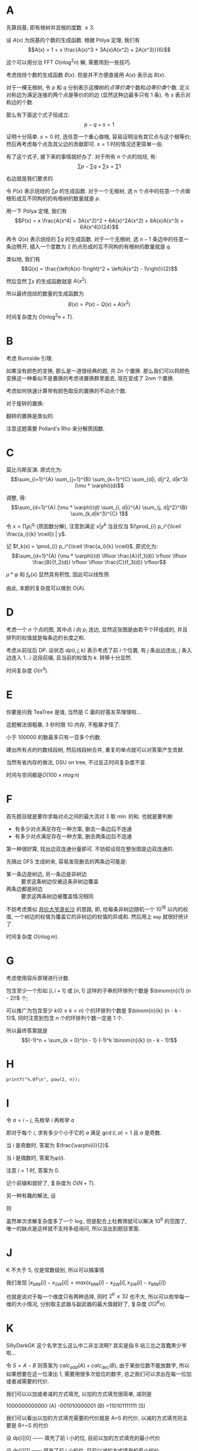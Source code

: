 #+OPTIONS: toc:1

\newpage

* A
先算烷基, 即有根树并且根的度数 $\le 3$.

设 $A(x)$ 为烷基的个数的生成函数.
根据 Pólya 定理, 我们有
$$A(x) = 1 + x \frac{A(x)^3 + 3A(x)A(x^2) + 2A(x^3)}{6}$$

这个可以用分治 FFT $O(n \log^2 n)$ 解, 需要用到一些技巧.

考虑烷烃个数的生成函数 $B(x)$.
但是并不方便直接用 $A(x)$ 表示出 $B(x)$.

对于一棵无根树, 令 $p$ 和 $q$ 分别表示这棵树的\emph{点等价类}个数和\emph{边等价类}个数.
定义对称边为满足连接的两个点是等价的的边 (显然这种边最多只有 1 条).
令 $s$ 表示对称边的个数.
  
那么有下面这个式子恒成立:
$$p - q + s = 1$$

证明十分简单.
$s = 0$ 时, 选任意一个重心做根, 容易证明没有其它点与这个根等价; 然后再考虑每个点及其父边的贡献即可.
$s = 1$ 时的情况还更简单一些.

有了这个式子, 接下来的事情就好办了.
对于所有 $n$ 个点的烷烃, 有:
$$\sum p - \sum q + \sum s = \sum 1$$

右边就是我们要求的.

令 $P(x)$ 表示烷烃的 $\sum p$ 的生成函数.
对于一个无根树, 选 $n$ 个点中的任意一个点做根形成互不同构的的有根树的数量就是 $p$.

用一下 Pólya 定理, 我们有
$$P(x) = x \frac{A(x^4) + 3A(x^2)^2 + 6A(x)^2A(x^2) + 8A(x)A(x^3) + 6A(x^4)}{24}$$

再令 $Q(x)$ 表示烷烃的 $\sum q$ 的生成函数.
对于一个无根树, 选 $n - 1$ 条边中的任意一条边劈开, 插入一个度数为 2 的点形成的互不同构的有根树的数量就是 $q$.

类似地, 我们有
$$Q(x) = \frac{\left(A(x)-1\right)^2 + \left(A(x^2) - 1\right)}{2}$$

然后显然 $\sum s$ 的生成函数就是 $A(x^2)$.

所以最终烷烃的数量的生成函数为
$$B(x) = P(x) - Q(x) + A(x^2)$$

时间复杂度为 $O(n \log^2 n + T)$.
\newpage


* B
考虑 Burnside 引理.

如果没有颜色的变换, 那么是一道很经典的题, 共 $2n$ 个置换.
那么我们可以将颜色变换这一种看似不是置换的考虑进置换群里面去, 现在变成了 $2nm$ 个置换.

考虑如何快速计算带有颜色取反的置换的不动点个数.

对于旋转的置换:
\begin{align*}
 & \sum_{d=1}^{n} m^{\gcd(d, n)} \sum_{g=1}^{m} \left[\frac{m}{\gcd(g, m)} \mid \frac{n}{\gcd(d, n)}\right] \\
=& \sum_{d \mid n} \gcd(d, m) \varphi(d) m^{\frac{n}{d}}
\end{align*}

翻转的置换是类似的.

注意这题需要 Pollard's Rho 来分解质因数.
\newpage


* C
莫比乌斯反演. 原式化为:
$$\sum_{i=1}^{A} \sum_{j=1}^{B} \sum_{k=1}^{C} \sum_{d|i, d|j^2, d|k^3} (\mu * \varphi)(d)$$

调整, 得:
$$\sum_{d=1}^{A} (\mu * \varphi)(d) \sum_{i, d|i}^{A} \sum_{j, d|j^2}^{B} \sum_{k,d|k^3}^{C} 1$$

令 $x = \prod_{i} p_i^{a_i}$ (质因数分解), 注意到满足 $x | y^k$ 当且仅当 $(\prod_{i} p_i^{\lceil \frac{a_i}{k} \rceil}) | y$.

记 $f_k(x) = \prod_{i} p_i^{\lceil \frac{a_i}{k} \rceil}$, 原式化为:
$$\sum_{d=1}^{A} (\mu * \varphi)(d) \lfloor \frac{A}{f_1(d)} \rfloor \lfloor \frac{B}{f_2(d)} \rfloor \lfloor \frac{C}{f_3(d)} \rfloor$$

$\mu * \varphi$ 和 $f_k(x)$ 显然具有积性, 因此可以线性筛.

由此, 本题的复杂度可以做到 $O(A)$.
\newpage


* D
考虑一个 $n$ 个点的图, 其中点 $i$ 向 $p_i$ 连边, 显然这张图是由若干个环组成的, 并且排列的权值就是每条边的长度之和.

考虑从前往后 DP.
设状态 $dp(i, j, k)$ 表示考虑了前 $i$ 个位置, 有 $j$ 条出边连出, $j$ 条入边连入 $1 \dots i$ 这段前缀, 且当前的权值为 $k$.
转移十分显然.

时间复杂度 $O(n^4)$.
\newpage


* E
你要是问我 TeaTree 是谁, 当然是 C 菌的好基友茶理理啦...

这题解法很粗暴, 3 秒时限 1G 内存, 不粗暴才怪了.

小于 $100000$ 的数最多只有一百多个约数.

建出所有点的约数线段树, 然后线段树合并, 重复的单点就可以对答案产生贡献.

当然有省内存的做法, DSU on tree, 不过反正时间复杂度不变.

时间与空间都是$O(100 \times n \log n)$
\newpage


* F
首先题目就是要你求每对点之间的最大流对 $3$ 取 $\min$ 的和.
也就是要判断

- 有多少对点满足存在一种方案, 删去一条边后不连通
- 有多少对点满足存在一种方案, 删去两条边后不连通

第一种很好算, 找出边双连通分量即可.
不妨假设现在整张图是边双连通的.

先搞出 DFS 生成树来, 容易发现删去的两条边可能是:

- 某一条边是树边, 另一条边是非树边 :: 要求这条树边仅被这条非树边覆盖
- 两条边都是树边 :: 要求这两条树边被覆盖情况相同

不妨考虑类似 [[http://uoj.ac/problem/207][共价大爷游长沙]] 的思路, 即, 给每条非树边随机一个 $10^{18}$ 以内的权值, 一个树边的权值为覆盖它的非树边的权值的异或和.
然后用上 =map= 就很好统计了.

时间复杂度 $O(n \log m)$.
\newpage


* G
考虑使用容斥原理进行计数.

包含至少一个形如 $[i, i + 1]$ 或 $[n, 1]$ 这样的子串的环排列个数是 $\binom{n}{1} (n - 2)!$ 个;

可以推广为包含至少 $k (0 \leq k < n)$ 个的环排列个数是 $\binom{n}{k} (n - k - 1)!$,
同时注意到包含 $n$ 个的环排列个数一定是 $1$ 个.

所以最终答案就是
$$(-1)^n + \sum_{k = 0}^{n - 1} (-1)^k \binom{n}{k} (n - k - 1)!$$
\newpage


* H
=printf("%.0f\n", pow(2, n));=
\newpage


* I
令 $a=i-j$, 先枚举 $i$ 再枚举 $a$

\begin{align*}
& \sum_{i=1}^n \sum_{j=1}^{i-1} [\gcd(i+j,i-j)=1] \\
= & \sum_{i=1}^n \sum_{a=1}^{i-1} [\gcd(2i-a,a)=1] \\
= & \sum_{i=1}^n \sum_{a=1}^{i-1} [\gcd(2i,a)=1]
\end{align*}

即对于每个 $i$, 求有多少个小于它的 $a$ 满足 $\gcd(i,a)=1$ 且 $a$ 是奇数.

当 $i$ 是奇数时, 答案为 $\frac{\varphi(i)}{2}$.

当 $i$ 是偶数时, 答案为$\varphi(i)$.

注意 $i=1$ 时, 答案为 $0$.

记个前缀和就好了, 复杂度为 $O(N+T)$.

另一种有趣的解法, 设

\begin{align*}
f(n) & = \sum _{i=1}^{n} \varphi(i) \\
g(n) & = \sum _{i=1}^{\lfloor \frac{n}{2} \rfloor} \varphi(2i) = \sum _{i=1}^{\lfloor \frac{n}{2} \rfloor} \varphi(i) + \sum _{i=1}^{\lfloor \frac{n}{4} \rfloor} \varphi(2i) = f(\lfloor \frac{n}{2} \rfloor) + g(\lfloor \frac{n}{2} \rfloor) \\
\end{align*}

则

\begin{align*}
Ans & = \frac{f(n) - g(n) - 1}{2} + g(n) \\
& = \frac{f(n) + g(n) - 1}{2} \\
& = \frac{f(n) + f(\lfloor \frac{n}{2} \rfloor) + g(\lfloor \frac{n}{2} \rfloor) - 1} {2} \\
& = \frac{f(n) + f(\lfloor \frac{n}{2} \rfloor) + f(\lfloor \frac{n}{4} \rfloor) + g(\lfloor \frac{n}{4} \rfloor) - 1} {2} \\
& \vdots \\
& = \frac{\sum _{i=0}^{\infty}f(\lfloor \frac{n}{2^i} \rfloor) - 1} {2}
\end{align*}

虽然单次求解复杂度多了一个 $\log$, 但是配合上杜教筛就可以解决 $10^9$ 的范围了, 唯一的缺点是这样就不支持多组询问, 所以没出到题目里面.
\newpage


* J
K 不大于 5, 仅是常数级别, 所以可以搞事情

我们发现 $|x_{MW}[i]-x_{SW}[i]| = max(x_{MW}[i]-x_{SW}[i],x_{SW}[i]-x_{MW}[i])$

也就是说对于每一个维度只有两种选择, 同时 $2^K \le 32$ 也不大, 所以可以枚举每一维的大小情况, 分别取主武器与副武器的最大值就好了, 复杂度 $O(2^Kn)$.
\newpage


* K
SillyDarkGK 这个名字怎么这么中二非主流啊? 其实是指 B 站三怂之首蠢黑少爷啦...

令 $S=A-B$ 则答案为 $calc_{add}(A)+calc_{dec}(B)$, 由于某些位数不能放数字, 所以如果想要在这一位凑出 $1$, 需要用很多次低位的数字, 总之我们可以求出在每一位加或者减需要的代价.

我们可以以加或者减的方式填充, 以加的方式填充很简单, 减则是

#+BEGIN_verbatim
1000000000000 (A)
-001010000001 (B)
=110101111111 (S)
#+END_verbatim

我们可以看出以加的方式填充需要的代价就是 A=S 的代价, 以减的方式填充则主要是 B=~S 的代价

设 dp[i][0] —— 填充了前 i 小的位, 目前以加的方式填充的最小代价

设 dp[i][1] —— 填充了前 i 小的位, 目前以减的方式填充的最小代价

dp[i-1][0] 转 dp[i][0] 与 dp[i-1][1] 转 dp[i][1] 都很简单

dp[i-1][0] 转 dp[i][1] 需要多付出 B[i] 的代价, 明显 S 在第 i 位要是 1, 否则不优

dp[i-1][1] 转 dp[i][0] 需要多付出 A[i] 的代价, 明显 S 在第 i 位要是 0, 否则不能转

具体 DP 方式见 std
\newpage


* L
C-bacteria 是谁啊? 我是指C菌...

讲讲我出本题的心路历程吧, 假设题目中的视频没有种类的说法 (自然不会有连续观看同种视频掉快乐度), 那么我们有一个经典最大费用流套路可以用

先建出主链 (括号里的二元组表示边权, 第一个数字是流量, 第二个是费用)

#+BEGIN_verbatim
 (K,0) (inf,0)(inf,0)      (inf,0)(inf,0)
S----->o----->o----->o ... ----->o----->T
     时间1   时间2  时间3       时间4
#+END_verbatim

S 与 T 之间的每一个节点表示时间, 每一个从 st 开始到 ed 结束权为 w 的视频则是一条从 时间st`连向`时间ed`的权值为`(1,w)`的边

这个套路的思想是，用流量来模拟人，在主链上的人表示在休息，如果一条流量经过视频边则表示此人观看此视频

其实我原计划是把题目出成这样

有两座城堡，城堡A与城堡B，初始驻军量分别为a支军队与b支军队，有m件任务。每件任务形式如：A城堡在i时间派出一支军队出城搜查，这支军队会在j时间回到B城堡（或者B城堡去A城堡，保证i小于j），如果选择执行这一任务会获利val，选择不执行任务则不会有军队调动，求最大收益

但是这样好像就太明显了吧...

建立两条主链，分别表示城堡A与城堡B的时间轴，任务就是从A轴某时间向B轴某时间连边（或反过来）

于是乎本题的做法也水落石出了，相比于原题目，本题只需要多加上一条从A轴向A轴（或B向B）的权值为`(1,w-W)`连边就好了
